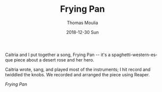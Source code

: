 #+TITLE:       Frying Pan
#+AUTHOR:      Thomas Moulia
#+EMAIL:       jtmoulia@gmail.com
#+DATE:        2018-12-30 Sun
#+URI:         /blog/%y/%m/%d/frying-pan
#+KEYWORDS:    music, hack
#+TAGS:        music, hack
#+LANGUAGE:    en
#+OPTIONS:     H:3 num:nil toc:nil \n:nil ::t |:t ^:nil -:nil f:t *:t <:t
#+DESCRIPTION: Frying Pan, by Berry & Hog

Caitria and I put together a song, Frying Pan -- it's a spaghetti-western-esque
piece about a desert rose and her hero.

Caitria wrote, sang, and played most of the instruments; I hit record and
twiddled the knobs. We recorded and arranged the piece using Reaper.

[[audio/mp3:../assets/audio/fryingpan.mp3][Frying Pan]]

